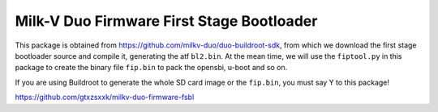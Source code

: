 ============
Milk-V Duo Firmware First Stage Bootloader
============

This package is obtained from https://github.com/milkv-duo/duo-buildroot-sdk, from which we download the first stage bootloader source and compile it, generating the atf ``bl2.bin``. At the mean time, we will use the ``fiptool.py`` in this package to create the binary file ``fip.bin`` to pack the opensbi, u-boot and so on.

If you are using Buildroot to generate the whole SD card image or the ``fip.bin``, you must say Y to this package!


https://github.com/gtxzsxxk/milkv-duo-firmware-fsbl

